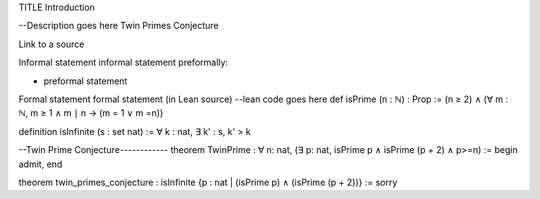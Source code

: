 TITLE
Introduction


--Description goes here
Twin Primes Conjecture

Link to a source 

Informal statement
informal statement
preformally:

- preformal statement
Formal statement
formal statement (in Lean source)
--lean code goes here
def isPrime (n : ℕ) : Prop := 
(n ≥ 2) ∧ (∀ m : ℕ, m ≥ 1 ∧ m ∣ n → (m = 1 ∨ m =n))

definition isInfinite (s : set nat) :=
∀ k : nat, ∃ k' : s, k' > k 

--Twin Prime Conjecture------------
theorem TwinPrime : ∀ n: nat, (∃ p: nat, isPrime p ∧ isPrime (p + 2) ∧ p>=n)  := 
begin
admit,
end

theorem twin_primes_conjecture : isInfinite {p : nat | (isPrime p)
∧ (isPrime (p + 2))} := sorry 